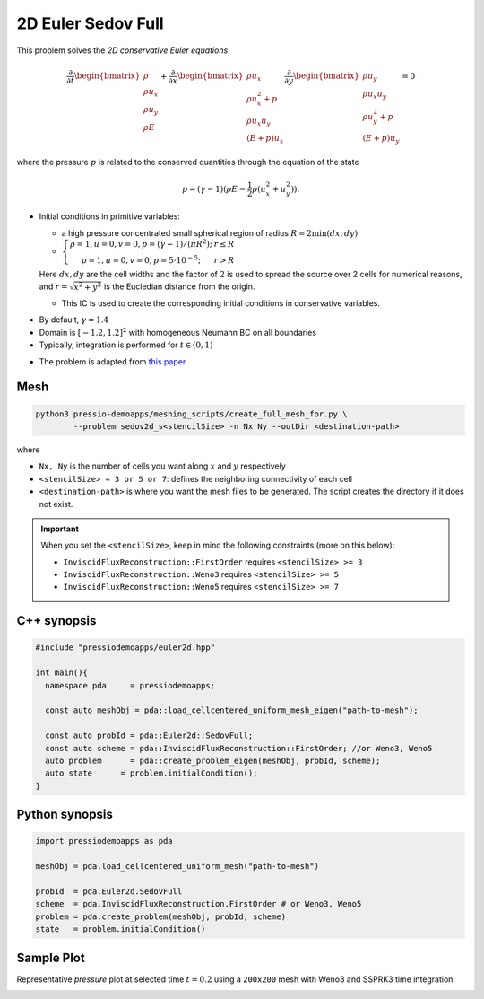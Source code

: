 2D Euler Sedov Full
===================

This problem solves the *2D conservative Euler equations*

.. math::

   \frac{\partial }{\partial t} \begin{bmatrix}\rho \\ \rho u_x \\ \rho u_y\\ \rho E \end{bmatrix} + \frac{\partial }{\partial x} \begin{bmatrix}\rho u_x \\ \rho u_x^2 +p \\ \rho u_x u_y \\ (E+p)u_x \end{bmatrix} \frac{\partial }{\partial y} \begin{bmatrix}\rho u_y  \\ \rho u_x u_y \\ \rho u_y^2 +p \\ (E+p)u_y \end{bmatrix}= 0

where the pressure :math:`p` is related to the conserved quantities through the equation of the state

.. math::

   p=(\gamma -1)(\rho E-\frac{1}{2}\rho (u_x^2 + u_y^2)).


* Initial conditions in primitive variables:

  - a high pressure concentrated small spherical region of radius :math:`R = 2\min(dx, dy)`

  - :math:`\left\{\begin{matrix}\rho =1, u = 0, v = 0, p = (\gamma-1)/(\pi R^2); & r\leq R \\ \rho =1, u = 0, v = 0, p = 5\cdot 10^{-5}; & r>R \end{matrix}\right.`

  Here :math:`dx, dy` are the cell widths and the factor of :math:`2` is used to spread the source over 2 cells for numerical reasons, and :math:`r = \sqrt{x^2+y^2}` is the Eucledian distance from the origin.

  - This IC is used to create the corresponding initial conditions in conservative variables.


- By default, :math:`\gamma = 1.4`

- Domain is :math:`[-1.2, 1.2]^2` with homogeneous Neumann BC on all boundaries

- Typically, integration is performed for :math:`t \in (0, 1)`

* The problem is adapted from `this paper <https://www.researchgate.net/publication/260967068_GENASIS_General_Astrophysical_Simulation_System_I_Refinable_Mesh_and_Nonrelativistic_Hydrodynamics>`_


Mesh
----

.. code-block:: shell

   python3 pressio-demoapps/meshing_scripts/create_full_mesh_for.py \
           --problem sedov2d_s<stencilSize> -n Nx Ny --outDir <destination-path>

where

- ``Nx, Ny`` is the number of cells you want along :math:`x` and :math:`y` respectively

- ``<stencilSize> = 3 or 5 or 7``: defines the neighboring connectivity of each cell

- ``<destination-path>`` is where you want the mesh files to be generated.
  The script creates the directory if it does not exist.


.. Important::

  When you set the ``<stencilSize>``, keep in mind the following constraints (more on this below):

  - ``InviscidFluxReconstruction::FirstOrder`` requires ``<stencilSize> >= 3``

  - ``InviscidFluxReconstruction::Weno3`` requires ``<stencilSize> >= 5``

  - ``InviscidFluxReconstruction::Weno5`` requires ``<stencilSize> >= 7``


C++ synopsis
------------

.. code-block:: c++

   #include "pressiodemoapps/euler2d.hpp"

   int main(){
     namespace pda     = pressiodemoapps;

     const auto meshObj = pda::load_cellcentered_uniform_mesh_eigen("path-to-mesh");

     const auto probId = pda::Euler2d::SedovFull;
     const auto scheme = pda::InviscidFluxReconstruction::FirstOrder; //or Weno3, Weno5
     auto problem      = pda::create_problem_eigen(meshObj, probId, scheme);
     auto state	     = problem.initialCondition();
   }

Python synopsis
---------------

.. code-block:: py

   import pressiodemoapps as pda

   meshObj = pda.load_cellcentered_uniform_mesh("path-to-mesh")

   probId  = pda.Euler2d.SedovFull
   scheme  = pda.InviscidFluxReconstruction.FirstOrder # or Weno3, Weno5
   problem = pda.create_problem(meshObj, probId, scheme)
   state   = problem.initialCondition()


Sample Plot
-----------

Representative *pressure* plot at selected time :math:`t=0.2` using a ``200x200`` mesh with Weno3
and SSPRK3 time integration:

.. image:: ../../figures/wiki_2d_sedov_pressure.png
  :width: 60 %
  :alt: Alternative text
  :align: center
